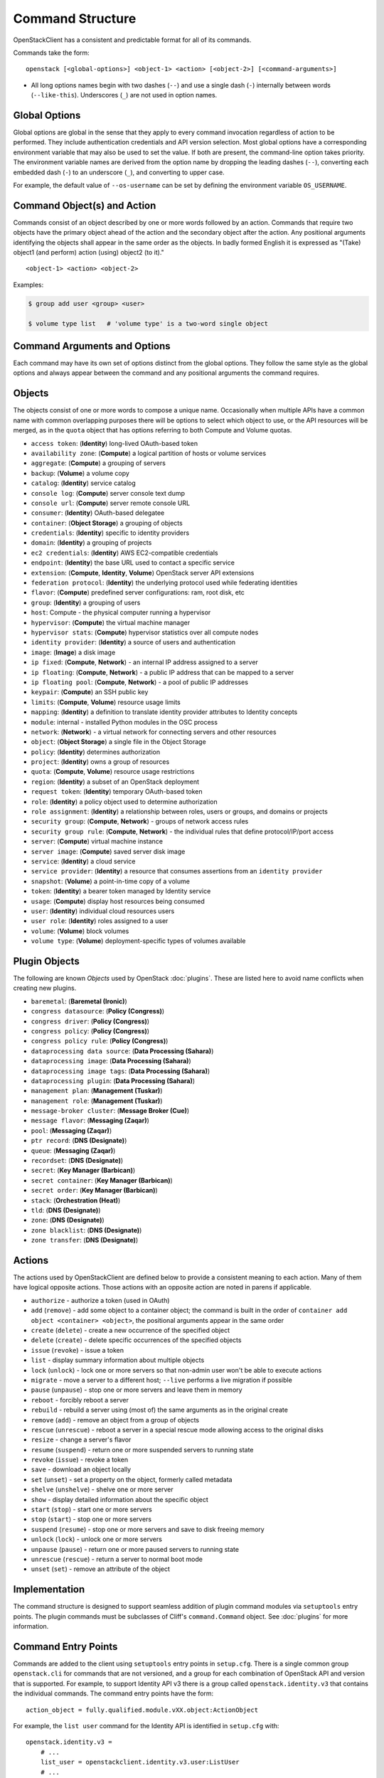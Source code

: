 =================
Command Structure
=================

OpenStackClient has a consistent and predictable format for all of its commands.

Commands take the form::

    openstack [<global-options>] <object-1> <action> [<object-2>] [<command-arguments>]

* All long options names begin with two dashes (``--``) and use a single dash
  (``-``) internally between words (``--like-this``).  Underscores (``_``) are
  not used in option names.


Global Options
--------------

Global options are global in the sense that they apply to every command
invocation regardless of action to be performed. They include authentication
credentials and API version selection. Most global options have a corresponding
environment variable that may also be used to set the value. If both are
present, the command-line option takes priority. The environment variable
names are derived from the option name by dropping the leading dashes (``--``),
converting each embedded dash (``-``) to an underscore (``_``), and converting
to upper case.

For example, the default value of ``--os-username`` can be set by defining
the environment variable ``OS_USERNAME``.


Command Object(s) and Action
----------------------------

Commands consist of an object described by one or more words followed by
an action.  Commands that require two objects have the primary object ahead
of the action and the secondary object after the action. Any positional
arguments identifying the objects shall appear in the same order as the
objects.  In badly formed English it is expressed as "(Take) object1
(and perform) action (using) object2 (to it)."

::

    <object-1> <action> <object-2>

Examples:

.. code-block:: bash

    $ group add user <group> <user>

    $ volume type list   # 'volume type' is a two-word single object


Command Arguments and Options
-----------------------------

Each command may have its own set of options distinct from the global options.
They follow the same style as the global options and always appear between
the command and any positional arguments the command requires.


Objects
-------

The objects consist of one or more words to compose a unique name.
Occasionally when multiple APIs have a common name with common
overlapping purposes there will be options to select which object to use, or
the API resources will be merged, as in the ``quota`` object that has options
referring to both Compute and Volume quotas.

* ``access token``: (**Identity**) long-lived OAuth-based token
* ``availability zone``: (**Compute**) a logical partition of hosts or volume services
* ``aggregate``: (**Compute**) a grouping of servers
* ``backup``: (**Volume**) a volume copy
* ``catalog``: (**Identity**) service catalog
* ``console log``: (**Compute**) server console text dump
* ``console url``: (**Compute**) server remote console URL
* ``consumer``: (**Identity**) OAuth-based delegatee
* ``container``: (**Object Storage**) a grouping of objects
* ``credentials``: (**Identity**) specific to identity providers
* ``domain``: (**Identity**) a grouping of projects
* ``ec2 credentials``: (**Identity**) AWS EC2-compatible credentials
* ``endpoint``: (**Identity**) the base URL used to contact a specific service
* ``extension``: (**Compute**, **Identity**, **Volume**) OpenStack server API extensions
* ``federation protocol``: (**Identity**) the underlying protocol used while federating identities
* ``flavor``: (**Compute**) predefined server configurations: ram, root disk, etc
* ``group``: (**Identity**) a grouping of users
* ``host``: Compute - the physical computer running a hypervisor
* ``hypervisor``: (**Compute**) the virtual machine manager
* ``hypervisor stats``: (**Compute**) hypervisor statistics over all compute nodes
* ``identity provider``: (**Identity**) a source of users and authentication
* ``image``: (**Image**) a disk image
* ``ip fixed``: (**Compute**, **Network**) - an internal IP address assigned to a server
* ``ip floating``: (**Compute**, **Network**) - a public IP address that can be mapped to a server
* ``ip floating pool``: (**Compute**, **Network**) - a pool of public IP addresses
* ``keypair``: (**Compute**) an SSH public key
* ``limits``: (**Compute**, **Volume**) resource usage limits
* ``mapping``: (**Identity**) a definition to translate identity provider attributes to Identity concepts
* ``module``: internal - installed Python modules in the OSC process
* ``network``: (**Network**) - a virtual network for connecting servers and other resources
* ``object``: (**Object Storage**) a single file in the Object Storage
* ``policy``: (**Identity**) determines authorization
* ``project``: (**Identity**) owns a group of resources
* ``quota``: (**Compute**, **Volume**) resource usage restrictions
* ``region``: (**Identity**) a subset of an OpenStack deployment
* ``request token``: (**Identity**) temporary OAuth-based token
* ``role``: (**Identity**) a policy object used to determine authorization
* ``role assignment``: (**Identity**) a relationship between roles, users or groups, and domains or projects
* ``security group``: (**Compute**, **Network**) - groups of network access rules
* ``security group rule``: (**Compute**, **Network**) - the individual rules that define protocol/IP/port access
* ``server``: (**Compute**) virtual machine instance
* ``server image``: (**Compute**) saved server disk image
* ``service``: (**Identity**) a cloud service
* ``service provider``: (**Identity**) a resource that consumes assertions from an ``identity provider``
* ``snapshot``: (**Volume**) a point-in-time copy of a volume
* ``token``: (**Identity**) a bearer token managed by Identity service
* ``usage``: (**Compute**) display host resources being consumed
* ``user``: (**Identity**) individual cloud resources users
* ``user role``: (**Identity**) roles assigned to a user
* ``volume``: (**Volume**) block volumes
* ``volume type``: (**Volume**) deployment-specific types of volumes available


Plugin Objects
--------------

The following are known `Objects` used by OpenStack :doc:`plugins`. These are
listed here to avoid name conflicts when creating new plugins.

* ``baremetal``: (**Baremetal (Ironic)**)
* ``congress datasource``: (**Policy (Congress)**)
* ``congress driver``: (**Policy (Congress)**)
* ``congress policy``: (**Policy (Congress)**)
* ``congress policy rule``: (**Policy (Congress)**)
* ``dataprocessing data source``: (**Data Processing (Sahara)**)
* ``dataprocessing image``: (**Data Processing (Sahara)**)
* ``dataprocessing image tags``: (**Data Processing (Sahara)**)
* ``dataprocessing plugin``: (**Data Processing (Sahara)**)
* ``management plan``: (**Management (Tuskar)**)
* ``management role``: (**Management (Tuskar)**)
* ``message-broker cluster``: (**Message Broker (Cue)**)
* ``message flavor``: (**Messaging (Zaqar)**)
* ``pool``: (**Messaging (Zaqar)**)
* ``ptr record``: (**DNS (Designate)**)
* ``queue``: (**Messaging (Zaqar)**)
* ``recordset``: (**DNS (Designate)**)
* ``secret``: (**Key Manager (Barbican)**)
* ``secret container``: (**Key Manager (Barbican)**)
* ``secret order``: (**Key Manager (Barbican)**)
* ``stack``: (**Orchestration (Heat)**)
* ``tld``: (**DNS (Designate)**)
* ``zone``: (**DNS (Designate)**)
* ``zone blacklist``: (**DNS (Designate)**)
* ``zone transfer``: (**DNS (Designate)**)


Actions
-------

The actions used by OpenStackClient are defined below to provide a consistent
meaning to each action. Many of them have logical opposite actions.
Those actions with an opposite action are noted in parens if applicable.

* ``authorize`` - authorize a token (used in OAuth)
* ``add`` (``remove``) - add some object to a container object; the command
  is built in the order of ``container add object <container> <object>``,
  the positional arguments appear in the same order
* ``create`` (``delete``) - create a new occurrence of the specified object
* ``delete`` (``create``) - delete specific occurrences of the specified objects
* ``issue`` (``revoke``) - issue a token
* ``list`` - display summary information about multiple objects
* ``lock`` (``unlock``) - lock one or more servers so that non-admin user won't be able to execute actions
* ``migrate`` - move a server to a different host; ``--live`` performs a
  live migration if possible
* ``pause`` (``unpause``) - stop one or more servers and leave them in memory
* ``reboot`` - forcibly reboot a server
* ``rebuild`` - rebuild a server using (most of) the same arguments as in the original create
* ``remove`` (``add``) - remove an object from a group of objects
* ``rescue`` (``unrescue``) - reboot a server in a special rescue mode allowing access to the original disks
* ``resize`` - change a server's flavor
* ``resume`` (``suspend``) - return one or more suspended servers to running state
* ``revoke`` (``issue``) - revoke a token
* ``save`` - download an object locally
* ``set`` (``unset``) - set a property on the object, formerly called metadata
* ``shelve`` (``unshelve``) - shelve one or more server
* ``show`` - display detailed information about the specific object
* ``start`` (``stop``) - start one or more servers
* ``stop`` (``start``) - stop one or more servers
* ``suspend`` (``resume``) - stop one or more servers and save to disk freeing memory
* ``unlock`` (``lock``) - unlock one or more servers
* ``unpause`` (``pause``) - return one or more paused servers to running state
* ``unrescue`` (``rescue``) - return a server to normal boot mode
* ``unset`` (``set``) - remove an attribute of the object


Implementation
--------------

The command structure is designed to support seamless addition of plugin
command modules via ``setuptools`` entry points.  The plugin commands must
be subclasses of Cliff's ``command.Command`` object.  See :doc:`plugins` for
more information.


Command Entry Points
--------------------

Commands are added to the client using ``setuptools`` entry points in ``setup.cfg``.
There is a single common group ``openstack.cli`` for commands that are not versioned,
and a group for each combination of OpenStack API and version that is
supported.  For example, to support Identity API v3 there is a group called
``openstack.identity.v3`` that contains the individual commands.  The command
entry points have the form::

    action_object = fully.qualified.module.vXX.object:ActionObject

For example, the ``list user`` command for the Identity API is identified in
``setup.cfg`` with::

    openstack.identity.v3 =
        # ...
        list_user = openstackclient.identity.v3.user:ListUser
        # ...
